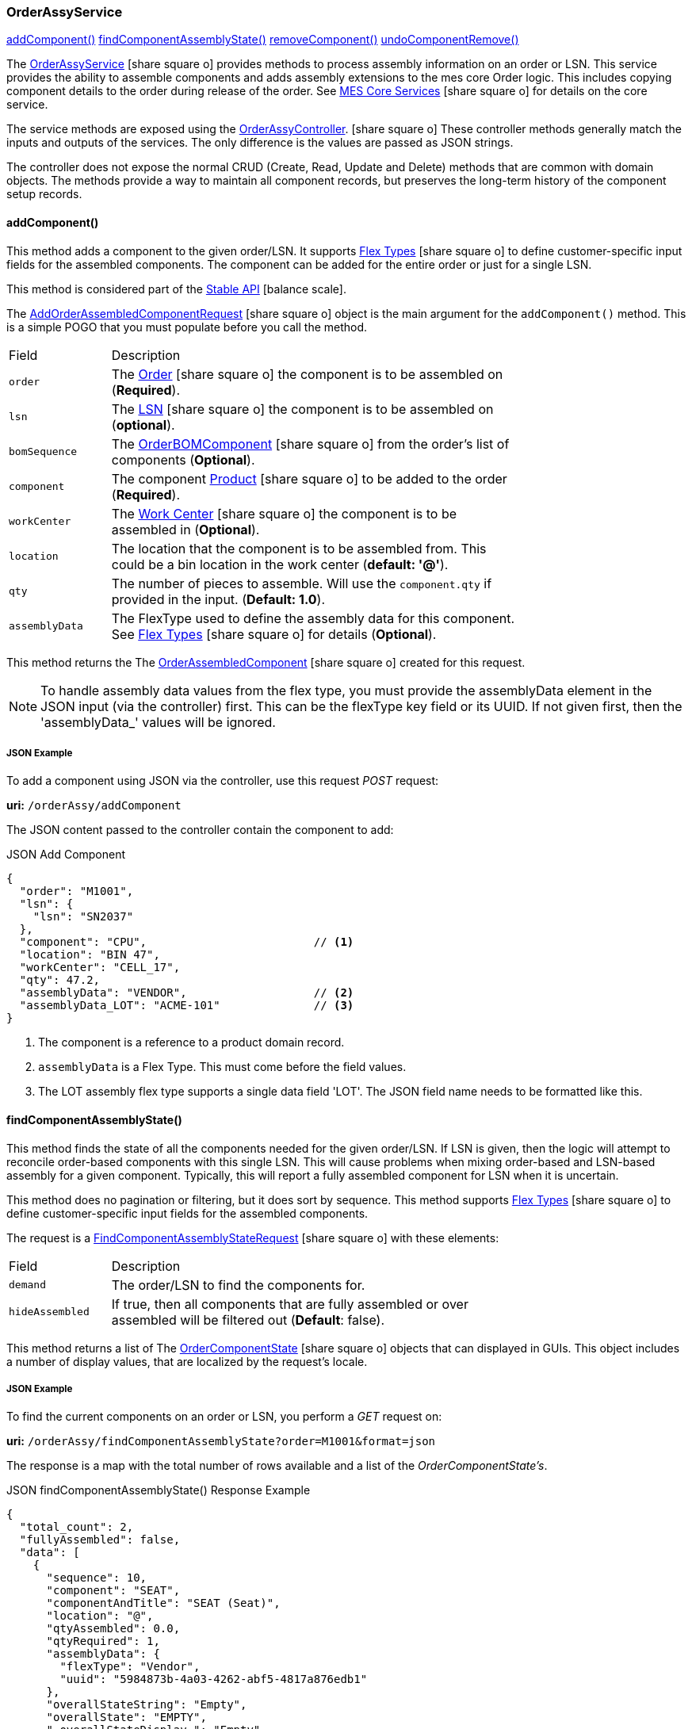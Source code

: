 
[[order-assy-service]]
=== OrderAssyService

ifeval::["{backend}" != "pdf"]

[inline-toc]#<<order-assy-add-component,addComponent()>>#
[inline-toc]#<<order-assy-find-component-assembly-state,findComponentAssemblyState()>>#
[inline-toc]#<<order-assy-remove-component,removeComponent()>>#
[inline-toc]#<<order-assy-undo-component-remove,undoComponentRemove()>>#

endif::[]



The link:groovydoc/org/simplemes/mes/assy/demand/service/OrderAssyService.html[OrderAssyService^]
icon:share-square-o[role="link-blue"]
provides methods to process assembly information on an order or LSN.
This service provides the ability to assemble components and adds assembly
extensions to the mes core Order logic.
This includes copying component details to the order during release of the order.
See link:{mes-core-path}/guide.html#services[MES Core Services^] icon:share-square-o[role="link-blue"]
for details on the core service.

The service methods are exposed using the
link:groovydoc/org/simplemes/mes/assy/demand/OrderAssyController.html[OrderAssyController^].
icon:share-square-o[role="link-blue"]
These controller methods generally match the inputs and outputs of the services.
The only difference is the values are passed as JSON strings.

The controller does not expose the normal CRUD (Create, Read, Update and Delete) methods that are common
with domain objects.  The methods provide a way to maintain all component records, but preserves
the long-term history of the component setup records.


[[order-assy-add-component,OrderAssyService.addComponent()]]
==== addComponent()

This method adds a component to the given order/LSN.  It supports
link:{eframe-path}/guide.html#flex-types[Flex Types^] icon:share-square-o[role="link-blue"]
to define customer-specific input fields for the assembled components.
The component can be added for the entire order or just for a single LSN.

This method is considered part of the link:{mes-core-path}/guide.html#stable-api[Stable API^] icon:balance-scale[role="green"].

The link:groovydoc/org/simplemes/mes/assy/demand/AddOrderAssembledComponentRequest.html[AddOrderAssembledComponentRequest^]
icon:share-square-o[role="link-blue"] object is the main argument for the `addComponent()` method.
This is a simple POGO that you must populate before you call the method.

[cols="1,4", width=75%]
|===
|Field | Description
| `order`     | The link:{mes-core-path}/guide.html#order[Order^] icon:share-square-o[role="link-blue"] the
                component is to be assembled on (*Required*).
| `lsn`       | The link:{mes-core-path}/guide.html#lsn[LSN^] icon:share-square-o[role="link-blue"] the component
                is to be assembled on (*optional*).
| `bomSequence`| The link:groovydoc/org/simplemes/mes/assy/demand/OrderBOMComponent.html[OrderBOMComponent^]
                    icon:share-square-o[role="link-blue"] from the order's list of components (*Optional*).
| `component` | The component link:{mes-core-path}/guide.html#product[Product^] icon:share-square-o[role="link-blue"]
                to be added to the order (*Required*).
| `workCenter`| The link:{mes-core-path}/guide.html#workcenter[Work Center^] icon:share-square-o[role="link-blue"]
                the component is to be assembled in (*Optional*).
| `location`  | The location that the component is to be assembled from.  This could be a bin location in the work center
                (*default: '@'*).
| `qty`       | The number of pieces to assemble.  Will use the `component.qty` if provided in the input. (*Default: 1.0*).
| `assemblyData`  | The FlexType used to define the assembly data for this component.  See
                link:{eframe-path}/guide.html#flex-types[Flex Types^] icon:share-square-o[role="link-blue"]
                for details (*Optional*).
|===

This method returns the
The link:groovydoc/org/simplemes/mes/assy/demand/OrderAssembledComponent.html[OrderAssembledComponent^]
icon:share-square-o[role="link-blue"] created for this request.

NOTE: To handle assembly data values from the flex type, you must provide the assemblyData element
      in the JSON input (via the controller) first.
      This can be the flexType key field or its UUID.  If not given first, then the 'assemblyData_'
      values will be ignored.

[[order-assy-add-component-example]]
===== JSON Example

To add a component using JSON via the controller, use this request _POST_ request:

*uri:* `/orderAssy/addComponent`

The JSON content passed to the controller contain the component to add:

[source,json]
.JSON Add Component
----
{
  "order": "M1001",
  "lsn": {
    "lsn": "SN2037"
  },
  "component": "CPU",                         // <.>
  "location": "BIN 47",
  "workCenter": "CELL_17",
  "qty": 47.2,
  "assemblyData": "VENDOR",                   // <.>
  "assemblyData_LOT": "ACME-101"              // <.>
}
----
<.> The component is a reference to a product domain record.
<.> `assemblyData` is a Flex Type.  This must come before the field values.
<.> The LOT assembly flex type supports a single data field 'LOT'.  The JSON field name
    needs to be formatted like this.


[[order-assy-find-component-assembly-state,OrderAssyService.findComponentAssemblyState()]]
==== findComponentAssemblyState()

This method finds the state of all the components needed for the given order/LSN.
If LSN is given, then the logic will attempt to reconcile order-based components
with this single LSN.  This will cause problems when mixing order-based and LSN-based
assembly for a given component. Typically, this will report a fully assembled component for LSN
when it is uncertain.

This method does no pagination or filtering, but it does sort by sequence.
This method supports link:{eframe-path}/guide.html#flex-types[Flex Types^] icon:share-square-o[role="link-blue"]
to define customer-specific input fields for the assembled components.

The request is a
link:groovydoc/org/simplemes/mes/assy/demand/FindComponentAssemblyStateRequest.html[FindComponentAssemblyStateRequest^]
icon:share-square-o[role="link-blue"] with these elements:


[cols="1,4", width=75%]
|===
|Field | Description
| `demand`        | The order/LSN to find the components for.
| `hideAssembled` | If true, then all components that are fully assembled or over assembled will be filtered out (*Default*: false).
|===

This method returns a list of
The link:groovydoc/org/simplemes/mes/assy/demand/OrderComponentState.html[OrderComponentState^]
icon:share-square-o[role="link-blue"] objects that can displayed in GUIs.  This object includes a number
of display values, that are localized by the request's locale.

[[order-assy-find-component-assembly-state-example]]
===== JSON Example

To find the current components on an order or LSN, you perform a _GET_ request on:

*uri:* `/orderAssy/findComponentAssemblyState?order=M1001&format=json`

The response is a map with the total number of rows available and a list of the _OrderComponentState's_.

[source,json]
.JSON findComponentAssemblyState() Response Example
----
{
  "total_count": 2,
  "fullyAssembled": false,
  "data": [
    {
      "sequence": 10,
      "component": "SEAT",
      "componentAndTitle": "SEAT (Seat)",
      "location": "@",
      "qtyAssembled": 0.0,
      "qtyRequired": 1,
      "assemblyData": {
        "flexType": "Vendor",
        "uuid": "5984873b-4a03-4262-abf5-4817a876edb1"
      },
      "overallStateString": "Empty",
      "overallState": "EMPTY",
      "_overallStateDisplay_": "Empty",
      "percentAssembled": 0,
      "qtyAndStateString": "0/1 Empty",
      "canBeRemoved": false,
      "canBeAssembled": true,
      "_complexCustomFields": null
    },
    {
      "sequence": 20,
      "sequencesForRemoval": [
        1
      ],
      "removalLabels": [
        "Component :WHEEL-27 Qty: 2 - <b>Vendor</b>: ACME"
      ],
      "component": "WHEEL-27",
      "componentAndTitle": "WHEEL-27 (27\" Wheel)",
      "location": "@",
      "qtyAssembled": 2,
      "qtyRequired": 2,
      "assemblyData": {
        "flexType": "Vendor",
        "uuid": "5984873b-4a03-4262-abf5-4817a876edb1"
      },
      "assemblyDataAsString": "<b>Vendor</b>: ACME",
      "overallStateString": "Full",
      "overallState": "FULL",
      "_overallStateDisplay_": "Full",
      "percentAssembled": 100,
      "qtyAndStateString": "2/2 Full",
      "canBeRemoved": true,
      "canBeAssembled": false,
      "_complexCustomFields": null,
      "_fields": null,
      "assemblyData_VENDOR": "RRRR"
    }
  ]
}
----


[[order-assy-remove-component,removeComponent()]]
==== removeComponent()

This method removes a component from the given order/LSN.
The component can be added for the entire order or just for a single LSN.
This requires the use of
the unique sequence number from <<order-assembled-component,OrderAssembledComponent>> record.
The API call is the same for an LSN (no LSN argument is needed).

This method simply marks the record as _Removed_ and records the user and date/time of the removal.
This method is considered part of the link:{mes-core-path}/guide.html#stable-api[Stable API^] icon:balance-scale[role="green"].

The link:groovydoc/org/simplemes/mes/assy/demand/RemoveOrderAssembledComponentRequest.html[RemoveOrderAssembledComponentRequest^]
icon:share-square-o[role="link-blue"] object is the main argument for the `removeComponent()` method.
This is a simple POGO that you must populate before you call the method.  Also, these arguments can be passed
from input fields or as HTTP parameters if needed.

[cols="1,4", width=75%]
|===
|Field | Description
| `order`     | The link:{mes-core-path}/guide.html#order[Order^] icon:share-square-o[role="link-blue"] that the
                component was assembled on (*Required*).
| `sequence`  | The unique sequence from the <<order-assembled-component,OrderAssembledComponent>> record
                to mark as removed (*Required*).
|===

This method returns a map with these elements:

[cols="1,4", width=75%]
|===
|Field | Description
| `orderAssembledComponent`     |The link:groovydoc/org/simplemes/mes/assy/demand/OrderAssembledComponent.html[OrderAssembledComponent^]
                                 icon:share-square-o[role="link-blue"] that was marked as removed for this request
| `infoMsg`  | The user-readable message that indicates the component removed.
| `undoActions`  | The list of undo actions to undo this removal.
|===

===== JSON Example

To remove a component using JSON via the controller, use this request _POST_ request:

*uri:* `/orderAssy/removeComponent`

The JSON content to remove the component is:

[source,json]
.JSON Remove Component
----
{ "removeOrderAssembledComponentRequest": {
    "order": "M1001",
    "sequence": 247
  }
}
----


[[order-assy-undo-component-remove,undoComponentRemove()]]
==== undoComponentRemove()

This method reverses the component removal.  This simply marks the record as Assembled and clears the user it
was removed by and clears the removed date. This requires the use of the unique sequence number from
OrderAssembledComponent record. The API call is the same for an LSN (no LSN argument is needed).

This method simply marks the record as _Assembled_ and then it clears removed by user and date/time of the removal.
This method is considered part of the link:{mes-core-path}/guide.html#stable-api[Stable API^] icon:balance-scale[role="green"].

The link:groovydoc/org/simplemes/mes/assy/demand/ComponentRemoveUndoRequest.html[ComponentRemoveUndoRequest^]
icon:share-square-o[role="link-blue"] object is the main argument for the `undoComponentRemove()` method.
This is a simple POGO that you must populate before you call the method.  Also, these arguments can be passed
from input fields or as HTTP parameters if needed.

[cols="1,4", width=75%]
|===
|Field | Description
| `order`     | The link:{mes-core-path}/guide.html#order[Order^] icon:share-square-o[role="link-blue"] that the
                component was assembled on (*Required*).
| `sequence`  | The unique sequence from the <<order-assembled-component,OrderAssembledComponent>> record
                to mark as removed (*Required*).
|===

This method returns the
The link:groovydoc/org/simplemes/mes/assy/demand/OrderAssembledComponent.html[OrderAssembledComponent^]
icon:share-square-o[role="link-blue"] that was marked as assembled for this request.

===== JSON Example

To restore a removed component using JSON via the controller, use this request _POST_ request:

*uri:* `/orderAssy/undoComponentRemove`

The JSON content to restore the removed component is:

[source,json]
.JSON Undo Remove Component
----
{ "componentRemoveUndoRequest": {
    "order": "M1001",
    "sequence": 247
  }
}
----

